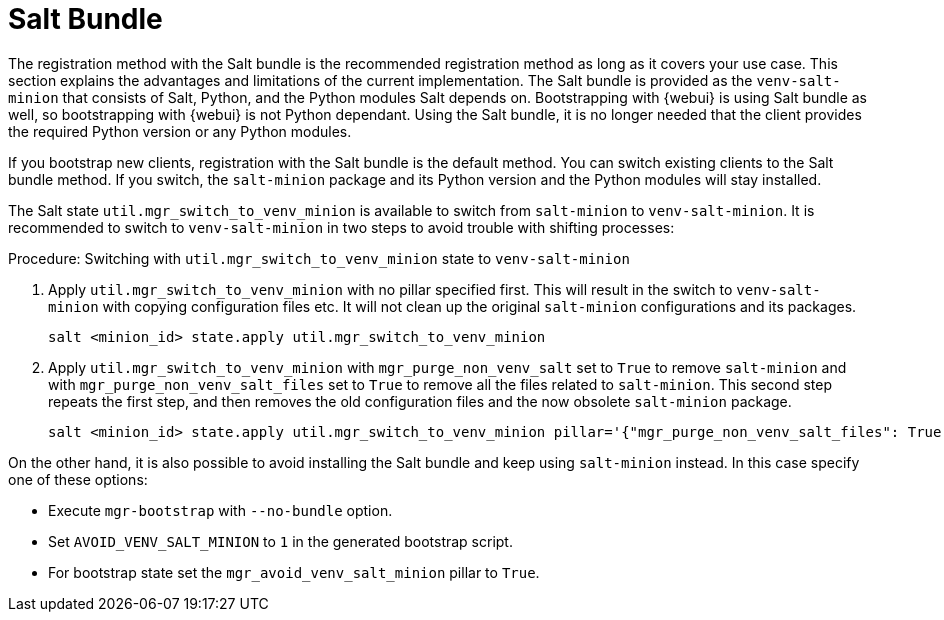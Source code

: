 [[contact-methods-salt]]
= Salt Bundle

The registration method with the Salt bundle is the recommended registration method as long as it covers your use case.
This section explains the advantages and limitations of the current implementation.
The Salt bundle is provided as the [package]``venv-salt-minion`` that consists of Salt, Python, and the Python modules Salt depends on.
Bootstrapping with {webui} is using Salt bundle as well, so bootstrapping with {webui} is not Python dependant.
Using the Salt bundle, it is no longer needed that the client provides the required Python version or any Python modules.

If you bootstrap new clients, registration with the Salt bundle is the default method.
You can switch existing clients to the Salt bundle method.
If you switch, the [package]``salt-minion`` package and its Python version and the Python modules will stay installed.

The Salt state [literal]``util.mgr_switch_to_venv_minion`` is available to switch from [package]``salt-minion`` to [package]``venv-salt-minion``.
It is recommended to switch to [package]``venv-salt-minion`` in two steps to avoid trouble with shifting processes:

.Procedure: Switching with [literal]``util.mgr_switch_to_venv_minion`` state to [package]``venv-salt-minion``

. Apply [literal]``util.mgr_switch_to_venv_minion`` with no pillar specified first.
  This will result in the switch to [package]``venv-salt-minion`` with copying configuration files etc.
  It will not clean up the original [package]``salt-minion`` configurations and its packages.
+
----
salt <minion_id> state.apply util.mgr_switch_to_venv_minion
----
. Apply [literal]``util.mgr_switch_to_venv_minion`` with [literal]``mgr_purge_non_venv_salt`` set to [literal]``True`` to remove [package]``salt-minion`` and with [literal]``mgr_purge_non_venv_salt_files`` set to [literal]``True`` to remove all the files related to [package]``salt-minion``.
This second step repeats the first step, and then removes the old configuration files and the now obsolete [package]``salt-minion`` package.
+
----
salt <minion_id> state.apply util.mgr_switch_to_venv_minion pillar='{"mgr_purge_non_venv_salt_files": True, "mgr_purge_non_venv_salt": True}'
----

On the other hand, it is also possible to avoid installing the Salt bundle and keep using [package]``salt-minion`` instead.
In this case specify one of these options:

* Execute [command]``mgr-bootstrap`` with  [option]``--no-bundle`` option.
* Set [literal]``AVOID_VENV_SALT_MINION`` to [literal]``1`` in the generated bootstrap script.
* For bootstrap state set the [literal]``mgr_avoid_venv_salt_minion`` pillar to  [literal]``True``.

